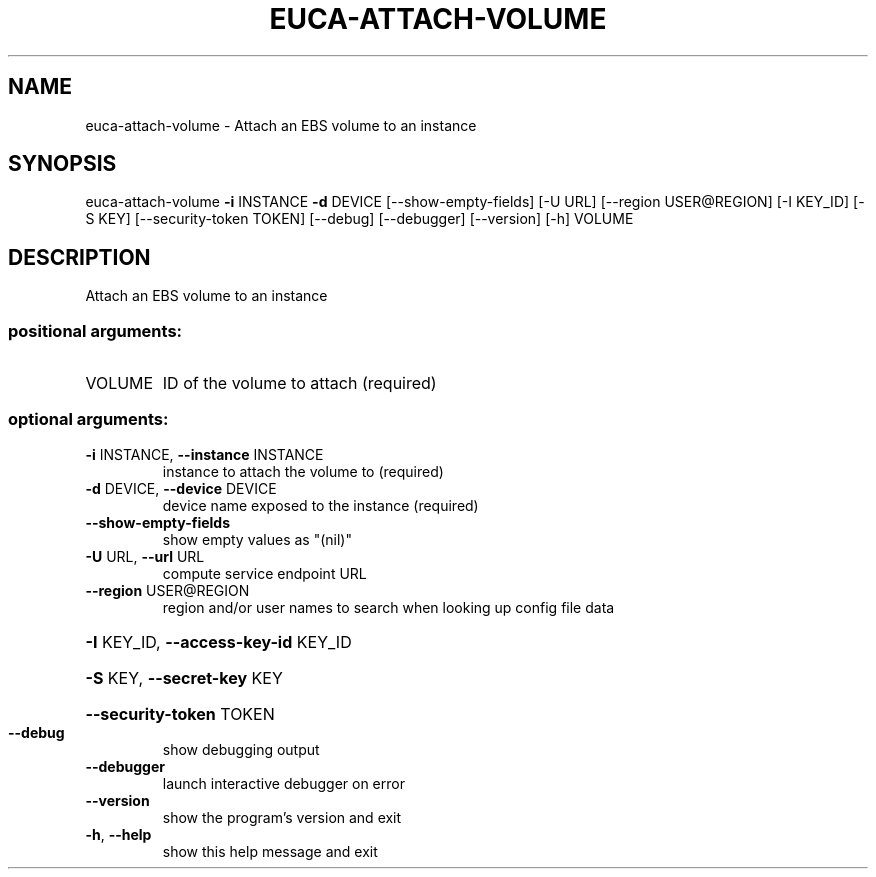 .\" DO NOT MODIFY THIS FILE!  It was generated by help2man 1.44.1.
.TH EUCA-ATTACH-VOLUME "1" "September 2014" "euca2ools 3.2.0" "User Commands"
.SH NAME
euca-attach-volume \- Attach an EBS volume to an instance
.SH SYNOPSIS
euca\-attach\-volume \fB\-i\fR INSTANCE \fB\-d\fR DEVICE [\-\-show\-empty\-fields] [\-U URL]
[\-\-region USER@REGION] [\-I KEY_ID] [\-S KEY]
[\-\-security\-token TOKEN] [\-\-debug] [\-\-debugger]
[\-\-version] [\-h]
VOLUME
.SH DESCRIPTION
Attach an EBS volume to an instance
.SS "positional arguments:"
.TP
VOLUME
ID of the volume to attach (required)
.SS "optional arguments:"
.TP
\fB\-i\fR INSTANCE, \fB\-\-instance\fR INSTANCE
instance to attach the volume to (required)
.TP
\fB\-d\fR DEVICE, \fB\-\-device\fR DEVICE
device name exposed to the instance (required)
.TP
\fB\-\-show\-empty\-fields\fR
show empty values as "(nil)"
.TP
\fB\-U\fR URL, \fB\-\-url\fR URL
compute service endpoint URL
.TP
\fB\-\-region\fR USER@REGION
region and/or user names to search when looking up
config file data
.HP
\fB\-I\fR KEY_ID, \fB\-\-access\-key\-id\fR KEY_ID
.HP
\fB\-S\fR KEY, \fB\-\-secret\-key\fR KEY
.HP
\fB\-\-security\-token\fR TOKEN
.TP
\fB\-\-debug\fR
show debugging output
.TP
\fB\-\-debugger\fR
launch interactive debugger on error
.TP
\fB\-\-version\fR
show the program's version and exit
.TP
\fB\-h\fR, \fB\-\-help\fR
show this help message and exit
